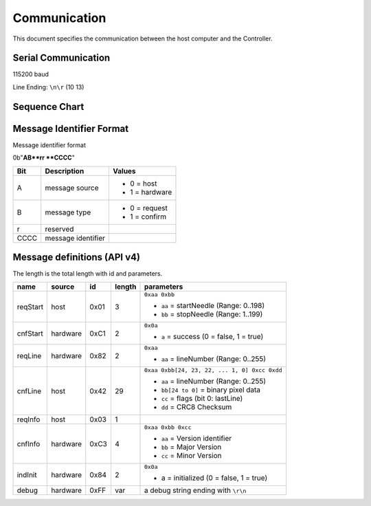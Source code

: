 Communication
=============

This document specifies the communication between the host computer and the
Controller.

Serial Communication
--------------------

115200 baud

Line Ending: ``\n\r`` (10 13)

Sequence Chart
--------------

.. image:: ../_static/sequence-chart.png
   :alt: sequence diagram for the communication between host and controller

Message Identifier Format
-------------------------

Message identifier format

0b"**AB**rr **CCCC**"

======= ===================== =====================
  Bit        Description             Values
======= ===================== =====================
A       message source        
                              - 0 = host
                              - 1 = hardware
B	    message type          
                              - 0 = request
                              - 1 = confirm
r	    reserved

CCCC	message identifier
======= ===================== =====================

Message definitions (API v4)
----------------------------

The length is the total length with id and parameters.

========== ========== ==== ====== =============================================
   name      source    id  length        parameters
========== ========== ==== ====== =============================================
reqStart   .. _m-01:  0x01 3      ``0xaa 0xbb``

                                  - ``aa`` = startNeedle (Range: 0..198)
           host                   - ``bb`` = stopNeedle  (Range: 1..199)

cnfStart   .. _m-C1:  0xC1 2      ``0x0a``
           
           hardware               - ``a`` = success (0 = false, 1 = true)

reqLine    .. _m-82:  0x82 2      ``0xaa``

           hardware               - ``aa`` = lineNumber (Range: 0..255)

cnfLine    .. _m-42:  0x42 29     ``0xaa 0xbb[24, 23, 22, ... 1, 0] 0xcc 0xdd``

           host                   - ``aa`` = lineNumber (Range: 0..255)
                                  - ``bb[24 to 0]`` = binary pixel data
                                  - ``cc`` = flags (bit 0: lastLine)
                                  - ``dd`` = CRC8 Checksum

reqInfo    .. _m-03:  0x03 1      

           host

cnfInfo    .. _m-C3:  0xC3 4      ``0xaa 0xbb 0xcc``

           hardware               - ``aa`` = Version identifier
                                  - ``bb`` = Major Version
                                  - ``cc`` = Minor Version

indInit    .. _m-84:  0x84 2      ``0x0a``

           hardware               - a = initialized (0 = false, 1 = true)

debug      .. _m-FF:  0xFF var    a debug string ending with ``\r\n``

           hardware
========== ========== ==== ====== =============================================

.. seealso:: `the original specification <https://bitbucket.org/chris007de/ayab-apparat/wiki/english/Software/SerialCommunication>`__,
  the :mod:`received messages module <AYABInterface.communication.received_messages>`,
  the :mod:`requested messages module <AYABInterface.communication.requests>`,
  